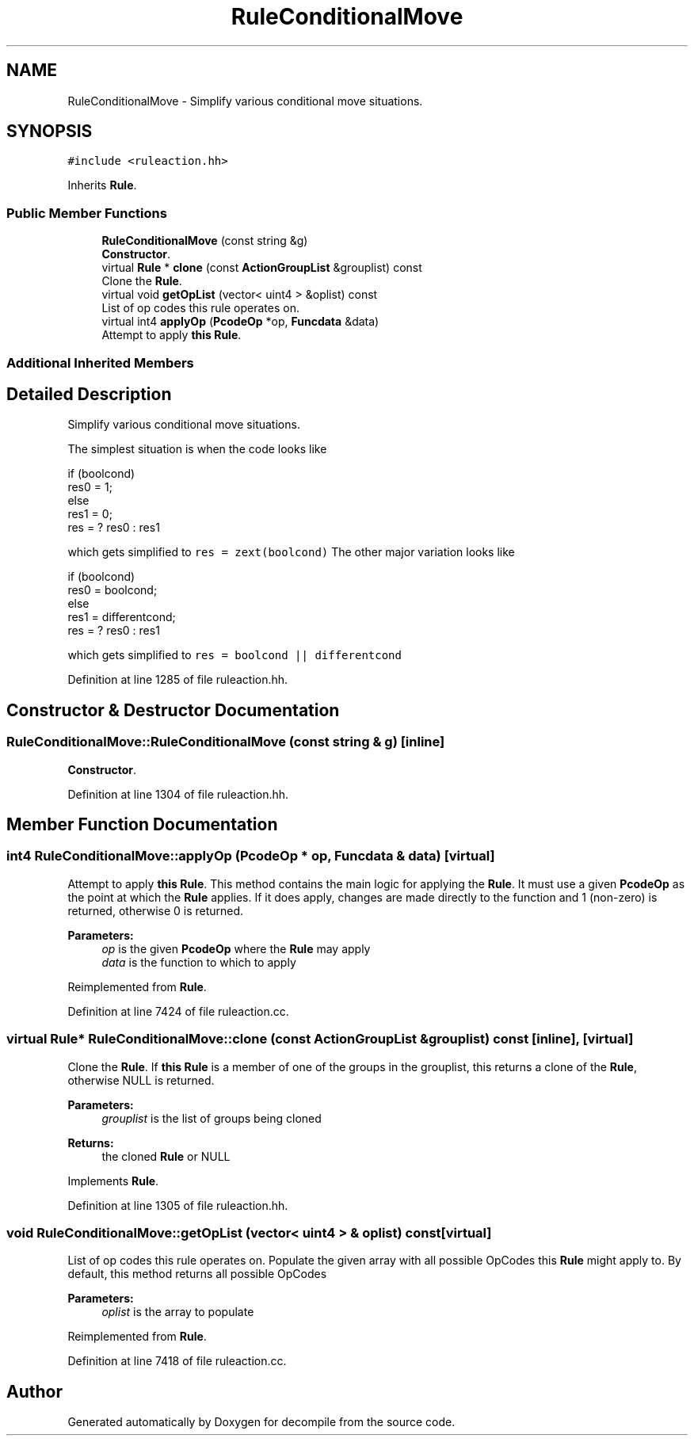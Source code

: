 .TH "RuleConditionalMove" 3 "Sun Apr 14 2019" "decompile" \" -*- nroff -*-
.ad l
.nh
.SH NAME
RuleConditionalMove \- Simplify various conditional move situations\&.  

.SH SYNOPSIS
.br
.PP
.PP
\fC#include <ruleaction\&.hh>\fP
.PP
Inherits \fBRule\fP\&.
.SS "Public Member Functions"

.in +1c
.ti -1c
.RI "\fBRuleConditionalMove\fP (const string &g)"
.br
.RI "\fBConstructor\fP\&. "
.ti -1c
.RI "virtual \fBRule\fP * \fBclone\fP (const \fBActionGroupList\fP &grouplist) const"
.br
.RI "Clone the \fBRule\fP\&. "
.ti -1c
.RI "virtual void \fBgetOpList\fP (vector< uint4 > &oplist) const"
.br
.RI "List of op codes this rule operates on\&. "
.ti -1c
.RI "virtual int4 \fBapplyOp\fP (\fBPcodeOp\fP *op, \fBFuncdata\fP &data)"
.br
.RI "Attempt to apply \fBthis\fP \fBRule\fP\&. "
.in -1c
.SS "Additional Inherited Members"
.SH "Detailed Description"
.PP 
Simplify various conditional move situations\&. 

The simplest situation is when the code looks like 
.PP
.nf
if (boolcond)
  res0 = 1;
else
  res1 = 0;
res = ? res0 : res1

.fi
.PP
.PP
which gets simplified to \fCres = zext(boolcond)\fP The other major variation looks like 
.PP
.nf
if (boolcond)
   res0 = boolcond;
else
   res1 = differentcond;
res = ? res0 : res1

.fi
.PP
.PP
which gets simplified to \fCres = boolcond || differentcond\fP 
.PP
Definition at line 1285 of file ruleaction\&.hh\&.
.SH "Constructor & Destructor Documentation"
.PP 
.SS "RuleConditionalMove::RuleConditionalMove (const string & g)\fC [inline]\fP"

.PP
\fBConstructor\fP\&. 
.PP
Definition at line 1304 of file ruleaction\&.hh\&.
.SH "Member Function Documentation"
.PP 
.SS "int4 RuleConditionalMove::applyOp (\fBPcodeOp\fP * op, \fBFuncdata\fP & data)\fC [virtual]\fP"

.PP
Attempt to apply \fBthis\fP \fBRule\fP\&. This method contains the main logic for applying the \fBRule\fP\&. It must use a given \fBPcodeOp\fP as the point at which the \fBRule\fP applies\&. If it does apply, changes are made directly to the function and 1 (non-zero) is returned, otherwise 0 is returned\&. 
.PP
\fBParameters:\fP
.RS 4
\fIop\fP is the given \fBPcodeOp\fP where the \fBRule\fP may apply 
.br
\fIdata\fP is the function to which to apply 
.RE
.PP

.PP
Reimplemented from \fBRule\fP\&.
.PP
Definition at line 7424 of file ruleaction\&.cc\&.
.SS "virtual \fBRule\fP* RuleConditionalMove::clone (const \fBActionGroupList\fP & grouplist) const\fC [inline]\fP, \fC [virtual]\fP"

.PP
Clone the \fBRule\fP\&. If \fBthis\fP \fBRule\fP is a member of one of the groups in the grouplist, this returns a clone of the \fBRule\fP, otherwise NULL is returned\&. 
.PP
\fBParameters:\fP
.RS 4
\fIgrouplist\fP is the list of groups being cloned 
.RE
.PP
\fBReturns:\fP
.RS 4
the cloned \fBRule\fP or NULL 
.RE
.PP

.PP
Implements \fBRule\fP\&.
.PP
Definition at line 1305 of file ruleaction\&.hh\&.
.SS "void RuleConditionalMove::getOpList (vector< uint4 > & oplist) const\fC [virtual]\fP"

.PP
List of op codes this rule operates on\&. Populate the given array with all possible OpCodes this \fBRule\fP might apply to\&. By default, this method returns all possible OpCodes 
.PP
\fBParameters:\fP
.RS 4
\fIoplist\fP is the array to populate 
.RE
.PP

.PP
Reimplemented from \fBRule\fP\&.
.PP
Definition at line 7418 of file ruleaction\&.cc\&.

.SH "Author"
.PP 
Generated automatically by Doxygen for decompile from the source code\&.
